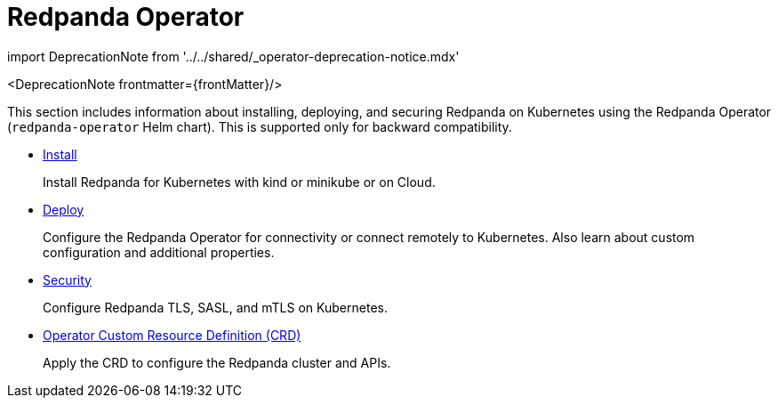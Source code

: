 = Redpanda Operator
:description: Redpanda Operator reference topics
:linkRoot: ../../

import DeprecationNote from '../../shared/_operator-deprecation-notice.mdx'

<DeprecationNote frontmatter=\{frontMatter}/>

This section includes information about installing, deploying, and securing Redpanda on Kubernetes using the Redpanda Operator (`redpanda-operator` Helm chart). This is supported only for backward compatibility.

* xref:redpanda-operator:operator-install.adoc[Install]
+
Install Redpanda for Kubernetes with kind or minikube or on Cloud.

* xref:redpanda-operator:operator-deploy.adoc[Deploy]
+
Configure the Redpanda Operator for connectivity or connect remotely to Kubernetes. Also learn about custom configuration and additional properties.

* xref:redpanda-operator:operator-security.adoc[Security]
+
Configure Redpanda TLS, SASL, and mTLS on Kubernetes.

* xref:redpanda-operator:crd.adoc[Operator Custom Resource Definition (CRD)]
+
Apply the CRD to configure the Redpanda cluster and APIs.
